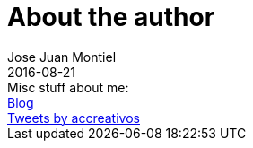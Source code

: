 = About the author
Jose Juan Montiel
2016-08-21
:jbake-type: page
:jbake-tags: personal
:jbake-status: published
:jbake-cached: true

++++
Misc stuff about me: <br /> <a href="http://accreativos.blogspot.com.es/">Blog</a>
<br />
<a class="twitter-timeline" href="https://twitter.com/accreativos">Tweets by accreativos</a>
<script async src="//platform.twitter.com/widgets.js" charset="utf-8"></script>
++++
